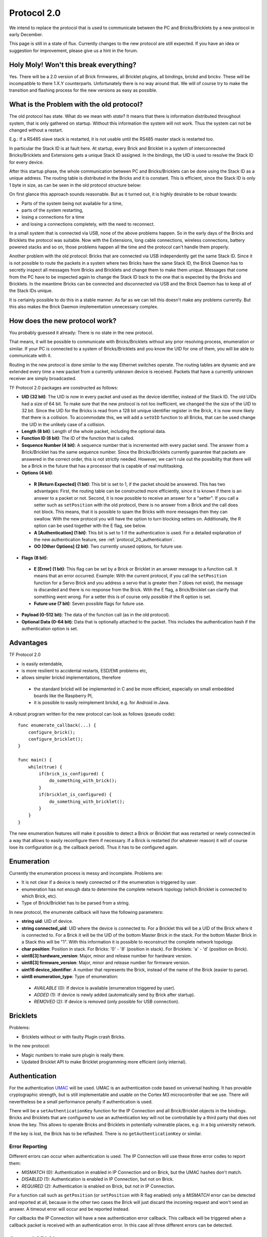 .. _protocol_20:

Protocol 2.0
============

We intend to replace the protocol that is used to communicate between the
PC and Bricks/Bricklets by a new protocol in early December.

This page is still in a state of flux. Currently changes to the new protocol
are still expected. If you have an idea or suggestion for improvement,
please give us a hint in the forum.


Holy Moly! Won't this break everything?
---------------------------------------

Yes. There will be a 2.0 version of all Brick firmwares, all Bricklet plugins,
all bindings, brickd and brickv. These will be incompatible to there 1.X.Y
counterparts. Unfortunately there is no way around that. We will of course try
to make the transition and flashing process for the new versions as easy as
possible.

What is the Problem with the old protocol?
------------------------------------------

The old protocol has state. What do we mean with *state*? It means that there
is information distributed throughout system, that is only gathered on startup.
Without this information the system will not work. Thus the system can not be
changed without a restart.

E.g.: If a RS485 slave stack is restarted, it is not usable until the RS485
master stack is restarted too.

In particular the Stack ID is at fault here. At startup, every Brick and
Bricklet in a system of interconnected Bricks/Bricklets and Extensions
gets a unique Stack ID assigned. In the bindings, the UID is used to resolve
the Stack ID for every device.

After this startup phase, the whole communication between PC and
Bricks/Bricklets can be done using the Stack ID as a unique address.
The routing table is distributed in the Bricks and it is constant.
This is efficient, since the Stack ID is only 1 byte in size, as can
be seen in the old protocol structure below:

.. image:: /Images/protocol_old.png
   :alt: Old TF Protocol
   :align: center
   :target: ../../_images/protocol_old.png

On first glance this approach sounds reasonable. But as it turned out,
it is highly desirable to be robust towards:

* Parts of the system being not available for a time,
* parts of the system restarting,
* losing a connections for a time
* and losing a connections completely, with the need to reconnect.

In a small system that is connected via USB, none of the above problems
happen. So in the early days of the Bricks and Bricklets the
protocol was suitable. Now with the Extensions, long cable
connections, wireless connections, battery powered stacks and so on,
those problems happen all the time and the protocol can't handle them
properly.

Another problem with the old protocol: Bricks that are connected via
USB independently get the same Stack ID. Since it is not possible to route
the packets in a system where two Bricks have the same Stack ID, the
Brick Daemon has to secretly inspect all messages from Bricks and
Bricklets and change them to make them unique. Messages that come from the
PC have to be inspected again to change the Stack ID back to the one
that is expected by the Bricks and Bricklets. In the meantime Bricks can
be connected and disconnected via USB and the Brick Daemon has to keep
all of the Stack IDs unique.

It is certainly possible to do this in a stable manner. As far as we can
tell this doesn't make any problems currently. But this also makes the
Brick Daemon implementation unnecessary complex.


How does the new protocol work?
-------------------------------

You probably guessed it already: There is no state in the new protocol.

That means, it will be possible to communicate with Bricks/Bricklets without
any prior resolving process, enumeration or similar. If your PC is connected
to a system of Bricks/Bricklets and you know the UID for one of them, you
will be able to communicate with it.

Routing in the new protocol is done similar to the way Ethernet switches
operate. The routing tables are dynamic and are extended every time a
new packet from a currently unknown device is received. Packets that
have a currently unknown receiver are simply broadcasted.

.. image:: /Images/protocol_new.png
   :alt: TF Protocol 2.0
   :align: center
   :target: ../../_images/protocol_new.png

TF Protocol 2.0 packages are constructed as follows:

* **UID (32 bit)**: The UID is now in every packet and used as the device
  identifier, instead of the Stack ID. The old UIDs had a size of 64 bit. To
  make sure that the new protocol is not too inefficient, we changed the the
  size of the UID to 32 bit. Since the UID for the Bricks is read from a
  128 bit unique identifier register in the Brick, it is now more likely
  that there is a collision. To accommodate this, we will add a ``setUID``
  function to all Bricks, that can be used change the UID in the unlikely
  case of a collision.

* **Length (8 bit)**: Length of the whole packet, including the optional data.

* **Function ID (8 bit)**: The ID of the function that is called.

* **Sequence Number (4 bit)**: A sequence number that is incremented with every
  packet send. The answer from a Brick/Bricklet has the same sequence number.
  Since the Bricks/Bricklets currently guarantee that packets are answered in
  the correct order, this is not strictly needed. However, we can't rule
  out the possibility that there will be a Brick in the future that has
  a processor that is capable of real multitasking.

* **Options (4 bit)**:

 * **R [Return Expected] (1 bit)**: This bit is set to 1, if the packet should
   be answered. This has two advantages: First, the routing table can be
   constructed more efficiently, since it is known if there is an answer to a
   packet or not.
   Second, it is now possible to receive an answer for a "setter". If you call
   a setter such as ``setPosition`` with the old protocol, there is no answer
   from a Brick and the call does not block. This means, that it is possible
   to spam the Bricks with more messages then they can swallow. With the new
   protocol you will have the option to turn blocking setters on.
   Additionally, the R option can be used together with the E flag,
   see below.

 * **A [Authentication] (1 bit)**: This bit is set to 1 if the authentication is
   used. For a detailed explanation of the new authentication feature, see
   :ref:`protocol_20_authentication`.

 * **OO [Other Options] (2 bit)**: Two currently unused options, for future use.

* **Flags (8 bit)**:

 * **E [Error] (1 bit)**: This flag can be set by a Brick or Bricklet in an
   answer message to a function call. It means that an error occurred.
   Example: With the current protocol, if you call the ``setPosition`` function
   for a Servo Brick and you address a servo that is greater then 7 (does
   not exist), the message is discarded and there is no response from the Brick.
   With the E flag, a Brick/Bricklet can clarify that something went wrong.
   For a setter this is of course only possible if the R option is set.
 * **Future use (7 bit)**: Seven possible flags for future use.

* **Payload (0-512 bit)**: The data of the function call (as in the old
  protocol).

* **Optional Data (0-64 bit)**: Data that is optionally attached to the packet.
  This includes the authentication hash if the authentication option is set.

Advantages
----------

TF Protocol 2.0

* is easily extendable,
* is more resilient to accidental restarts, ESD/EMI problems etc,
* allows simpler brickd implementations, therefore

 * the standard brickd will be implemented in C and be more efficient,
   especially on small embedded boards like the Raspberry PI,
 * it is possible to easily reimplement brickd, e.g. for Android in Java.

A robust program written for the new protocol can look as follows
(pseudo code)::

 func enumerate_callback(...) {
     configure_brick();
     configure_bricklet();
 }

 func main() {
     while(true) {
         if(brick_is_configured) {
             do_something_with_brick();
         }
         if(bricklet_is_configured) {
             do_something_with_bricklet();
         }
     }
 }

The new enumeration features will make it possible to detect a Brick or
Bricklet that was restarted or newly connected in a way that allows to
easily reconfigure them if necessary. If a Brick is restarted (for whatever
reason) it will of course lose its configuration (e.g. the callback period).
Thus it has to be configured again.


Enumeration
-----------

Currently the enumeration process is messy and incomplete.
Problems are:

* It is not clear if a device is newly connected or if the enumeration is
  triggered by user.

* enumeration has not enough data to determine the complete network
  topology (which Bricklet is connected to which Brick, etc).

* Type of Brick/Bricklet has to be parsed from a string.

In new protocol, the enumerate callback will have the following parameters:

* **string uid**: UID of device.

* **string connected_uid**: UID where the device is connected to. For a Bricklet
  this will be a UID of the Brick where it is connected to. For a Brick it
  will be the UID of the bottom Master Brick in the stack. For the
  bottom Master Brick in a Stack this will be "1". With this information
  it is possible to reconstruct the complete network topology.

* **char position**: Position in stack. For Bricks: '0' - '8'
  (position in stack). For Bricklets: 'a' - 'd' (position on Brick).

* **uint8[3] hardware_version**: Major, minor and release number for hardware version.

* **uint8[3] firmware_version**: Major, minor and release number for firmware version.

* **uint16 device_identifier**: A number that represents the Brick, instead of the
  name of the Brick (easier to parse).

* **uint8 enumeration_type**: Type of enumeration:

 * *AVAILABLE* (0): If device is available (enumeration triggered by user).

 * *ADDED* (1): If device is newly added (automatically send by Brick after startup).

 * *REMOVED* (2): If device is removed (only possible for USB connection).


Bricklets
---------

Problems:

* Bricklets without or with faulty Plugin crash Bricks.

In the new protocol:

* Magic numbers to make sure plugin is really there.

* Updated Bricklet API to make Bricklet programming more efficient (only
  internal).

.. _protocol_20_authentication:

Authentication
--------------

For the authentication `UMAC <http://en.wikipedia.org/wiki/UMAC>`__ will be
used. UMAC is an authentication code based on universal hashing.
It has provable cryptographic strength, but is still implementable and
usable on the Cortex M3 microcontroller that we use. There will nevertheless
be a small performance penalty if authentication is used.

There will be a ``setAuthenticationKey`` function for the IP Connection and
all Brick/Bricklet objects in the bindings. Bricks and Bricklets that
are configured to use an authentication key will not be controllable
by a third party that does not know the key. This allows to operate
Bricks and Bricklets in potentially vulnerable places, e.g. in a big
university network.

If the key is lost, the Brick has to be reflashed. There is
no ``getAuthenticationKey`` or similar.


.. _protocol_20_authentication_errors:

Error Reporting
^^^^^^^^^^^^^^^

Different errors can occur when authentication is used. The IP Connection will
use these three error codes to report them:

* *MISMATCH* (0): Authentication in enabled in IP Connection and on Brick,
  but the UMAC hashes don't match.

* *DISABLED* (1): Authentication is enabled in IP Connection, but not on Brick.

* *REQUIRED* (2): Authentication is enabled on Brick, but not in IP Connection.

For a function call such as ``getPosition`` (or ``setPosition`` with R flag enabled)
only a *MISMATCH* error can be detected and reported at all, because in the
other two cases the Brick will just discard the incoming request and won't send
an answer. A timeout error will occur and be reported instead.

For callbacks the IP Connection will have a new authentication error callback.
This callback will be triggered when a callback packet is received with an
authentication error. In this case all three different errors can be detected.


General API Changes
-------------------

The IP Connections gets an additional :ref:`authentication error callback
<protocol_20_authentication_errors>` used to report authentication errors of
callbacks. This will be realized by adding a ``registerCallback`` function to
the IP Connection that works the same as ``registerCallback`` for Bricks and
Bricklets. This function will then also be used to register the enumerate
callback function instead of passing it to the enumerate function itself.

Due to the new protocol being stateless, the old ``addDevice`` function of the
IP Connection doesn't do much in the new protocol anymore. So it gets removed
and the IP Connection object is now passed to the constructor of each device
object.

The ``addDevice`` function did check that there is a device with the given UID
in the system and that this device matches the type of the device object. An
error was reported if there was no device with that UID or if you created a
Master Brick object with the UID of a Stepper Brick.

With the removal of ``addDevice`` this checks are gone as well. In case of an
enumeration based program that dosen't matter much, because the enumeration
callback provides information about the existence of a device and its type. But
in case of a program that blindly creates a Master Brick object the removal of
the checks can be a problem. To compensate this the device objects get a
``getIdentity`` function that returns the same information about a device that
is returned by the enumerate callback and allows to realize the checks that were
done via ``addDevice`` before.

With the existence of ``getIdentity`` the old ``getVersion`` function of the
device objects is obsolete and will be removed.


Connection Handling
^^^^^^^^^^^^^^^^^^^

Bricks now send the enumeration-added callback on their own after startup.
This means there is a race condition were the enumeration-added callback
can be received by the IP Connection before the enumeration callback function was
registered. To resolve this the IP Connection constructor won't open the socket
anymore but there will be a new ``connect`` function to create the connection.
In correspondence there will also be a ``disconnect`` and an ``is_connected``
function::

  func enumerate_callback(...) {
      ...
  }

  func main() {
      ipcon = IPConnection("localhost", 4223)
      ipcon.register_callback(CALLBACK_ENUMERATE, enumerate_callback)
      ipcon.connect()
      ...
      ipcon.disconnect()
  }

Since the WIFI Extension the the IP Connection tried to automatically restore
the connection when it was lost. This behavior was internal to the IP Connection,
the user had no influence on it.

The new IP Connection will get connected and disconnected callbacks, to
allow the user to react on this events. There will also be an auto-reconnect
option that tells the IP Connection to behave as before and try to reconnect
automatically when the connection is lost. This option doesn't affect the
connected and disconnected callbacks and will be enabled by default. If it is
disabled then it is up to the user to try to reconnect by calling ``connect``
from the disconnected callback function, for example.


Internal Communication
----------------------

The internal communication (SPI in stack, RS485 for RS485 extension, Chibi)
needs to be adapted to the new protocol. The now unavailable Stack ID is
currently part of the internal protocols. For this a top-to-bottom approach
is not suitable, we have to tinker with the implementations to find a new
suitable approach.
